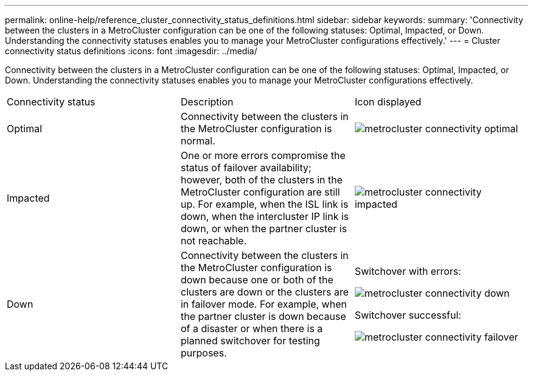 ---
permalink: online-help/reference_cluster_connectivity_status_definitions.html
sidebar: sidebar
keywords: 
summary: 'Connectivity between the clusters in a MetroCluster configuration can be one of the following statuses: Optimal, Impacted, or Down. Understanding the connectivity statuses enables you to manage your MetroCluster configurations effectively.'
---
= Cluster connectivity status definitions
:icons: font
:imagesdir: ../media/

[.lead]
Connectivity between the clusters in a MetroCluster configuration can be one of the following statuses: Optimal, Impacted, or Down. Understanding the connectivity statuses enables you to manage your MetroCluster configurations effectively.

|===
| Connectivity status| Description| Icon displayed
a|
Optimal
a|
Connectivity between the clusters in the MetroCluster configuration is normal.
a|
image:../media/metrocluster_connectivity_optimal.gif[]

a|
Impacted
a|
One or more errors compromise the status of failover availability; however, both of the clusters in the MetroCluster configuration are still up. For example, when the ISL link is down, when the intercluster IP link is down, or when the partner cluster is not reachable.
a|
image:../media/metrocluster_connectivity_impacted.gif[]

a|
Down
a|
Connectivity between the clusters in the MetroCluster configuration is down because one or both of the clusters are down or the clusters are in failover mode. For example, when the partner cluster is down because of a disaster or when there is a planned switchover for testing purposes.
a|
Switchover with errors:

image::../media/metrocluster_connectivity_down.gif[]

Switchover successful:

image::../media/metrocluster_connectivity_failover.gif[]

|===
